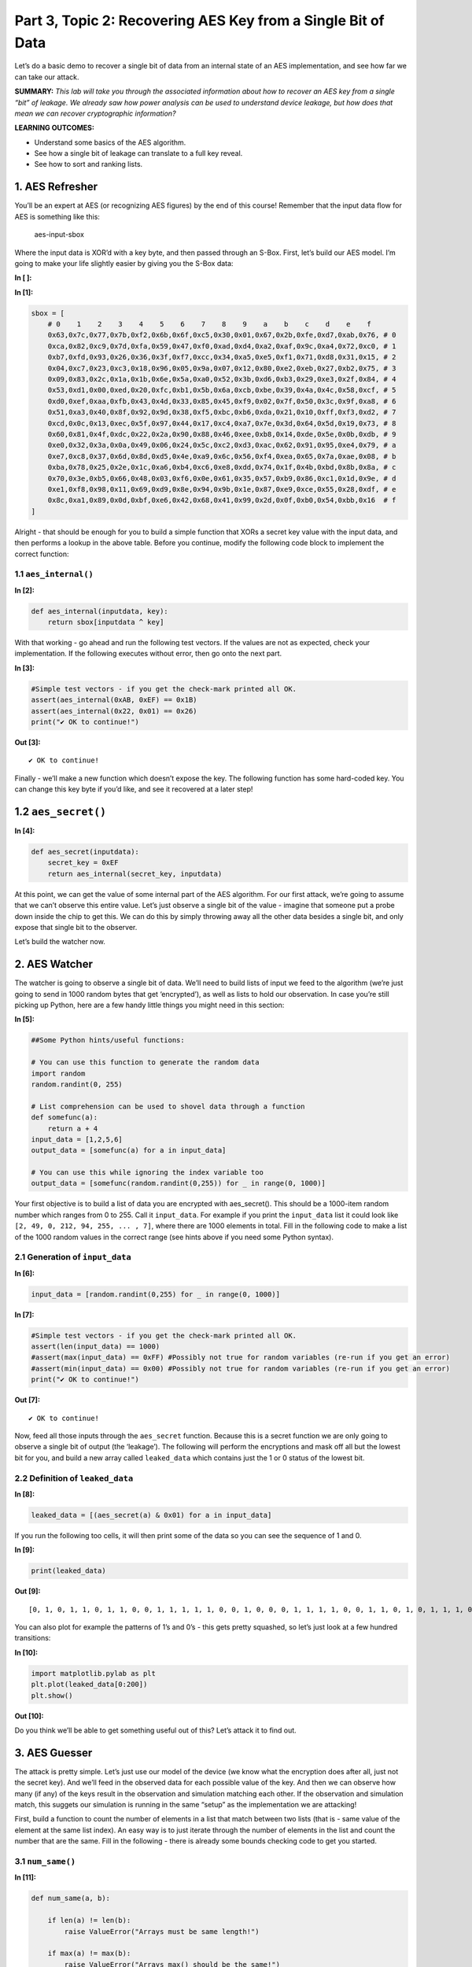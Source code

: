 Part 3, Topic 2: Recovering AES Key from a Single Bit of Data
=============================================================



Let’s do a basic demo to recover a single bit of data from an internal
state of an AES implementation, and see how far we can take our attack.

**SUMMARY:** *This lab will take you through the associated information
about how to recover an AES key from a single “bit” of leakage. We
already saw how power analysis can be used to understand device leakage,
but how does that mean we can recover cryptographic information?*

**LEARNING OUTCOMES:**

-  Understand some basics of the AES algorithm.
-  See how a single bit of leakage can translate to a full key reveal.
-  See how to sort and ranking lists.

1. AES Refresher
----------------

You’ll be an expert at AES (or recognizing AES figures) by the end of
this course! Remember that the input data flow for AES is something like
this:

.. figure:: img/aesinput.png
   :alt: aes-input-sbox

   aes-input-sbox

Where the input data is XOR’d with a key byte, and then passed through
an S-Box. First, let’s build our AES model. I’m going to make your life
slightly easier by giving you the S-Box data:


**In [ ]:**



**In [1]:**

.. code:: ipython3

    sbox = [
        # 0    1    2    3    4    5    6    7    8    9    a    b    c    d    e    f 
        0x63,0x7c,0x77,0x7b,0xf2,0x6b,0x6f,0xc5,0x30,0x01,0x67,0x2b,0xfe,0xd7,0xab,0x76, # 0
        0xca,0x82,0xc9,0x7d,0xfa,0x59,0x47,0xf0,0xad,0xd4,0xa2,0xaf,0x9c,0xa4,0x72,0xc0, # 1
        0xb7,0xfd,0x93,0x26,0x36,0x3f,0xf7,0xcc,0x34,0xa5,0xe5,0xf1,0x71,0xd8,0x31,0x15, # 2
        0x04,0xc7,0x23,0xc3,0x18,0x96,0x05,0x9a,0x07,0x12,0x80,0xe2,0xeb,0x27,0xb2,0x75, # 3
        0x09,0x83,0x2c,0x1a,0x1b,0x6e,0x5a,0xa0,0x52,0x3b,0xd6,0xb3,0x29,0xe3,0x2f,0x84, # 4
        0x53,0xd1,0x00,0xed,0x20,0xfc,0xb1,0x5b,0x6a,0xcb,0xbe,0x39,0x4a,0x4c,0x58,0xcf, # 5
        0xd0,0xef,0xaa,0xfb,0x43,0x4d,0x33,0x85,0x45,0xf9,0x02,0x7f,0x50,0x3c,0x9f,0xa8, # 6
        0x51,0xa3,0x40,0x8f,0x92,0x9d,0x38,0xf5,0xbc,0xb6,0xda,0x21,0x10,0xff,0xf3,0xd2, # 7
        0xcd,0x0c,0x13,0xec,0x5f,0x97,0x44,0x17,0xc4,0xa7,0x7e,0x3d,0x64,0x5d,0x19,0x73, # 8
        0x60,0x81,0x4f,0xdc,0x22,0x2a,0x90,0x88,0x46,0xee,0xb8,0x14,0xde,0x5e,0x0b,0xdb, # 9
        0xe0,0x32,0x3a,0x0a,0x49,0x06,0x24,0x5c,0xc2,0xd3,0xac,0x62,0x91,0x95,0xe4,0x79, # a
        0xe7,0xc8,0x37,0x6d,0x8d,0xd5,0x4e,0xa9,0x6c,0x56,0xf4,0xea,0x65,0x7a,0xae,0x08, # b
        0xba,0x78,0x25,0x2e,0x1c,0xa6,0xb4,0xc6,0xe8,0xdd,0x74,0x1f,0x4b,0xbd,0x8b,0x8a, # c
        0x70,0x3e,0xb5,0x66,0x48,0x03,0xf6,0x0e,0x61,0x35,0x57,0xb9,0x86,0xc1,0x1d,0x9e, # d
        0xe1,0xf8,0x98,0x11,0x69,0xd9,0x8e,0x94,0x9b,0x1e,0x87,0xe9,0xce,0x55,0x28,0xdf, # e
        0x8c,0xa1,0x89,0x0d,0xbf,0xe6,0x42,0x68,0x41,0x99,0x2d,0x0f,0xb0,0x54,0xbb,0x16  # f
    ]

Alright - that should be enough for you to build a simple function that
XORs a secret key value with the input data, and then performs a lookup
in the above table. Before you continue, modify the following code block
to implement the correct function:

1.1 ``aes_internal()``
~~~~~~~~~~~~~~~~~~~~~~


**In [2]:**

.. code:: ipython3

    def aes_internal(inputdata, key):
        return sbox[inputdata ^ key]

With that working - go ahead and run the following test vectors. If the
values are not as expected, check your implementation. If the following
executes without error, then go onto the next part.


**In [3]:**

.. code:: ipython3

    #Simple test vectors - if you get the check-mark printed all OK.
    assert(aes_internal(0xAB, 0xEF) == 0x1B)
    assert(aes_internal(0x22, 0x01) == 0x26)
    print("✔️ OK to continue!")


**Out [3]:**



.. parsed-literal::

    ✔️ OK to continue!



Finally - we’ll make a new function which doesn’t expose the key. The
following function has some hard-coded key. You can change this key byte
if you’d like, and see it recovered at a later step!

1.2 ``aes_secret()``
--------------------


**In [4]:**

.. code:: ipython3

    def aes_secret(inputdata):
        secret_key = 0xEF
        return aes_internal(secret_key, inputdata)

At this point, we can get the value of some internal part of the AES
algorithm. For our first attack, we’re going to assume that we can’t
observe this entire value. Let’s just observe a single bit of the value
- imagine that someone put a probe down inside the chip to get this. We
can do this by simply throwing away all the other data besides a single
bit, and only expose that single bit to the observer.

Let’s build the watcher now.

2. AES Watcher
--------------

The watcher is going to observe a single bit of data. We’ll need to
build lists of input we feed to the algorithm (we’re just going to send
in 1000 random bytes that get ‘encrypted’), as well as lists to hold our
observation. In case you’re still picking up Python, here are a few
handy little things you might need in this section:


**In [5]:**

.. code:: ipython3

    ##Some Python hints/useful functions:
    
    # You can use this function to generate the random data
    import random
    random.randint(0, 255)
    
    # List comprehension can be used to shovel data through a function
    def somefunc(a):
        return a + 4
    input_data = [1,2,5,6]
    output_data = [somefunc(a) for a in input_data]
    
    # You can use this while ignoring the index variable too
    output_data = [somefunc(random.randint(0,255)) for _ in range(0, 1000)]

Your first objective is to build a list of data you are encrypted with
aes_secret(). This should be a 1000-item random number which ranges from
0 to 255. Call it ``input_data``. For example if you print the
``input_data`` list it could look like
``[2, 49, 0, 212, 94, 255, ... , 7]``, where there are 1000 elements in
total. Fill in the following code to make a list of the 1000 random
values in the correct range (see hints above if you need some Python
syntax).

2.1 Generation of ``input_data``
~~~~~~~~~~~~~~~~~~~~~~~~~~~~~~~~


**In [6]:**

.. code:: ipython3

    input_data = [random.randint(0,255) for _ in range(0, 1000)]


**In [7]:**

.. code:: ipython3

    #Simple test vectors - if you get the check-mark printed all OK.
    assert(len(input_data) == 1000)
    #assert(max(input_data) == 0xFF) #Possibly not true for random variables (re-run if you get an error)
    #assert(min(input_data) == 0x00) #Possibly not true for random variables (re-run if you get an error)
    print("✔️ OK to continue!")


**Out [7]:**



.. parsed-literal::

    ✔️ OK to continue!



Now, feed all those inputs through the ``aes_secret`` function. Because
this is a secret function we are only going to observe a single bit of
output (the ‘leakage’). The following will perform the encryptions and
mask off all but the lowest bit for you, and build a new array called
``leaked_data`` which contains just the 1 or 0 status of the lowest bit.

2.2 Definition of ``leaked_data``
~~~~~~~~~~~~~~~~~~~~~~~~~~~~~~~~~


**In [8]:**

.. code:: ipython3

    leaked_data = [(aes_secret(a) & 0x01) for a in input_data]

If you run the following too cells, it will then print some of the data
so you can see the sequence of 1 and 0.


**In [9]:**

.. code:: ipython3

    print(leaked_data)


**Out [9]:**



.. parsed-literal::

    [0, 1, 0, 1, 1, 0, 1, 1, 0, 0, 1, 1, 1, 1, 1, 0, 0, 1, 0, 0, 0, 1, 1, 1, 1, 0, 0, 1, 1, 0, 1, 0, 1, 1, 1, 0, 0, 0, 0, 0, 1, 0, 0, 0, 1, 0, 0, 0, 1, 0, 1, 1, 0, 1, 0, 1, 1, 1, 1, 1, 1, 1, 0, 0, 0, 0, 0, 0, 1, 0, 0, 0, 1, 0, 0, 0, 0, 1, 1, 0, 1, 0, 0, 1, 0, 1, 0, 0, 1, 1, 0, 0, 1, 1, 1, 0, 0, 0, 0, 1, 0, 0, 0, 1, 0, 0, 0, 1, 0, 0, 1, 1, 0, 0, 1, 1, 1, 1, 1, 0, 0, 1, 1, 1, 0, 1, 0, 1, 0, 1, 1, 0, 0, 1, 0, 1, 1, 1, 1, 1, 0, 1, 0, 1, 0, 1, 1, 0, 1, 1, 1, 0, 0, 0, 1, 0, 0, 1, 1, 1, 0, 1, 0, 1, 1, 0, 0, 0, 0, 0, 0, 0, 1, 1, 1, 1, 1, 1, 1, 1, 0, 0, 1, 0, 0, 0, 1, 0, 1, 0, 1, 1, 0, 0, 1, 1, 0, 1, 0, 1, 1, 0, 1, 1, 0, 0, 1, 0, 0, 1, 1, 0, 1, 1, 0, 1, 1, 0, 1, 0, 1, 0, 1, 0, 1, 1, 0, 1, 1, 0, 0, 1, 0, 0, 0, 1, 1, 1, 1, 0, 1, 1, 0, 0, 0, 0, 1, 0, 0, 0, 1, 1, 0, 0, 1, 0, 1, 0, 0, 0, 1, 1, 1, 1, 0, 0, 1, 0, 0, 0, 1, 1, 0, 1, 1, 1, 0, 0, 0, 1, 0, 0, 0, 0, 0, 0, 1, 0, 1, 0, 1, 1, 1, 1, 0, 1, 0, 1, 1, 0, 1, 1, 1, 1, 1, 1, 1, 1, 0, 1, 1, 1, 1, 0, 1, 1, 0, 0, 1, 0, 1, 1, 1, 0, 0, 1, 1, 0, 0, 1, 1, 1, 1, 1, 1, 0, 1, 1, 1, 1, 0, 0, 1, 1, 1, 1, 0, 1, 0, 0, 1, 0, 1, 1, 0, 0, 0, 0, 0, 1, 1, 0, 1, 1, 1, 0, 0, 0, 1, 1, 1, 0, 0, 0, 0, 0, 1, 0, 0, 0, 1, 0, 1, 0, 1, 0, 1, 1, 1, 0, 1, 0, 1, 1, 0, 0, 1, 1, 0, 0, 0, 0, 1, 0, 0, 1, 0, 1, 1, 0, 0, 1, 0, 1, 0, 0, 1, 0, 1, 1, 1, 0, 1, 0, 1, 1, 1, 0, 0, 0, 0, 0, 0, 0, 1, 0, 0, 0, 0, 0, 1, 1, 0, 0, 1, 0, 1, 0, 0, 1, 0, 0, 0, 0, 0, 0, 1, 1, 0, 0, 0, 0, 1, 0, 1, 0, 0, 0, 1, 1, 1, 1, 1, 1, 1, 0, 0, 1, 1, 0, 0, 0, 0, 1, 0, 1, 1, 0, 0, 1, 0, 0, 1, 0, 1, 0, 1, 0, 1, 0, 0, 0, 0, 0, 0, 0, 1, 0, 1, 1, 1, 1, 0, 1, 0, 0, 0, 1, 1, 0, 1, 0, 1, 0, 1, 1, 0, 1, 1, 1, 0, 0, 0, 1, 0, 0, 0, 0, 1, 1, 0, 0, 1, 0, 1, 1, 1, 1, 1, 0, 0, 1, 0, 0, 1, 0, 1, 1, 0, 0, 1, 1, 0, 0, 1, 1, 1, 1, 0, 0, 0, 1, 0, 0, 1, 1, 0, 0, 0, 1, 1, 1, 0, 1, 0, 0, 0, 1, 0, 1, 0, 0, 0, 1, 1, 1, 1, 1, 1, 1, 0, 1, 0, 1, 0, 0, 0, 1, 1, 0, 1, 0, 1, 0, 0, 0, 0, 1, 1, 0, 1, 1, 1, 1, 1, 1, 1, 0, 0, 0, 1, 0, 0, 1, 0, 1, 0, 1, 1, 0, 0, 1, 1, 0, 0, 0, 0, 0, 1, 1, 0, 0, 0, 0, 0, 0, 1, 0, 1, 1, 0, 0, 1, 0, 0, 0, 1, 0, 0, 0, 0, 0, 0, 1, 1, 1, 1, 1, 0, 0, 0, 1, 1, 1, 0, 1, 1, 0, 0, 1, 0, 0, 1, 0, 0, 1, 1, 0, 0, 0, 0, 1, 0, 0, 1, 0, 0, 0, 1, 0, 0, 1, 0, 1, 0, 0, 0, 0, 0, 1, 1, 0, 0, 0, 1, 1, 1, 0, 0, 0, 1, 0, 1, 1, 0, 1, 1, 0, 0, 0, 0, 1, 0, 1, 1, 0, 0, 1, 1, 0, 1, 0, 0, 1, 0, 1, 0, 0, 0, 1, 0, 1, 0, 1, 1, 0, 1, 1, 0, 1, 1, 1, 0, 1, 0, 1, 0, 1, 0, 0, 0, 0, 0, 0, 0, 1, 1, 0, 0, 0, 1, 0, 0, 1, 0, 0, 1, 1, 0, 1, 1, 1, 1, 1, 0, 1, 1, 1, 1, 1, 1, 0, 0, 0, 0, 0, 1, 0, 0, 1, 0, 1, 0, 0, 1, 1, 0, 1, 0, 1, 0, 0, 0, 0, 1, 1, 0, 1, 1, 1, 0, 1, 1, 0, 1, 1, 0, 1, 1, 0, 1, 1, 0, 1, 0, 0, 0, 0, 0, 0, 1, 0, 0, 1, 0, 1, 1, 0, 0, 1, 1, 0, 1, 1, 0, 0, 1, 1, 1, 1, 1, 1, 0, 0, 0, 1, 0, 0, 1, 0, 1, 1, 0, 0, 0, 0, 0, 1, 1, 0, 1, 1, 0, 1, 1, 1, 0, 1, 0, 0, 1, 1, 0, 0, 1, 0, 0, 0, 1, 1, 0, 1, 0, 1, 0, 0, 0, 0, 0, 0, 0, 1, 1, 1, 0, 1, 1, 0, 1, 0, 0, 0, 1, 1, 1, 0, 1, 0, 1, 1, 0, 0, 1, 1, 0, 1, 0, 1, 0, 1, 1, 0, 1, 1, 1, 0, 0, 1, 0, 0, 1, 0, 1, 1, 0, 1, 0, 1, 0, 1, 0, 1, 1, 1, 0, 0, 0, 0, 1, 1, 1, 0, 1, 1, 1, 0, 1, 0, 1, 0]



You can also plot for example the patterns of 1’s and 0’s - this gets
pretty squashed, so let’s just look at a few hundred transitions:


**In [10]:**

.. code:: ipython3

    import matplotlib.pylab as plt
    plt.plot(leaked_data[0:200])
    plt.show()


**Out [10]:**


.. image:: img/_25_0.png


Do you think we’ll be able to get something useful out of this? Let’s
attack it to find out.

3. AES Guesser
--------------

The attack is pretty simple. Let’s just use our model of the device (we
know what the encryption does after all, just not the secret key). And
we’ll feed in the observed data for each possible value of the key. And
then we can observe how many (if any) of the keys result in the
observation and simulation matching each other. If the observation and
simulation match, this suggets our simulation is running in the same
“setup” as the implementation we are attacking!

First, build a function to count the number of elements in a list that
match between two lists (that is - same value of the element at the same
list index). An easy way is to just iterate through the number of
elements in the list and count the number that are the same. Fill in the
following - there is already some bounds checking code to get you
started.

3.1 ``num_same()``
~~~~~~~~~~~~~~~~~~


**In [11]:**

.. code:: ipython3

    def num_same(a, b):
        
        if len(a) != len(b):
            raise ValueError("Arrays must be same length!")
    
        if max(a) != max(b):
            raise ValueError("Arrays max() should be the same!")
        
        #Count how many list items match up
        same = 0
        for i, _ in enumerate(a):
            if a[i] == b[i]:
                same += 1
        
        return same


**In [12]:**

.. code:: ipython3

    #Simple test vectors - if you get the check-mark printed all OK.
    assert(num_same([0,1,0,1,1,1,1,0], [0,1,0,1,1,1,1,0]) == 8)
    assert(num_same([1,1,1,0,0,0,0,0], [0,1,0,1,1,1,1,0]) == 2)
    assert(num_same([1, 0], [0, 1]) == 0)
    print("✔️ OK to continue!")


**Out [12]:**



.. parsed-literal::

    ✔️ OK to continue!



The next block is the most important. You’ll need to “apply” the leakage
function - that is for each known input byte, pass it through the
``aes_internal(input_data, key_guess)`` function. The value of
``key_guess`` is just integers in ``[0x00, 0x01,...,0xFF]`` - aka every
possible value of the key byte. We’ll compare the number of matching
bits between our observed (leaked) data bit and the hypothetical data
bit.

3.2 Guessing Loop
~~~~~~~~~~~~~~~~~


**In [13]:**

.. code:: ipython3

    for guess in range(0, 256):   
        
        #Get a hypothetical leakage list - use aes_internal(guess, input_byte) and mask off to only get value of lowest bit.
        #You'll need to make this into a list as wel.
        hypothetical_leakage = [aes_internal(guess, input_byte) & 0x01 for input_byte in input_data]
        
        #Use our function
        same_count = num_same(hypothetical_leakage, leaked_data)   
        
        #Print for debug
        print("Guess {:02X}: {:4d} bits same".format(guess, same_count))


**Out [13]:**



.. parsed-literal::

    Guess 00:  483 bits same
    Guess 01:  406 bits same
    Guess 02:  487 bits same
    Guess 03:  519 bits same
    Guess 04:  444 bits same
    Guess 05:  467 bits same
    Guess 06:  448 bits same
    Guess 07:  497 bits same
    Guess 08:  503 bits same
    Guess 09:  494 bits same
    Guess 0A:  493 bits same
    Guess 0B:  502 bits same
    Guess 0C:  533 bits same
    Guess 0D:  551 bits same
    Guess 0E:  531 bits same
    Guess 0F:  516 bits same
    Guess 10:  494 bits same
    Guess 11:  516 bits same
    Guess 12:  430 bits same
    Guess 13:  500 bits same
    Guess 14:  521 bits same
    Guess 15:  519 bits same
    Guess 16:  521 bits same
    Guess 17:  547 bits same
    Guess 18:  497 bits same
    Guess 19:  470 bits same
    Guess 1A:  459 bits same
    Guess 1B:  516 bits same
    Guess 1C:  493 bits same
    Guess 1D:  445 bits same
    Guess 1E:  467 bits same
    Guess 1F:  492 bits same
    Guess 20:  477 bits same
    Guess 21:  502 bits same
    Guess 22:  448 bits same
    Guess 23:  461 bits same
    Guess 24:  541 bits same
    Guess 25:  472 bits same
    Guess 26:  529 bits same
    Guess 27:  448 bits same
    Guess 28:  518 bits same
    Guess 29:  492 bits same
    Guess 2A:  495 bits same
    Guess 2B:  505 bits same
    Guess 2C:  445 bits same
    Guess 2D:  517 bits same
    Guess 2E:  518 bits same
    Guess 2F:  508 bits same
    Guess 30:  516 bits same
    Guess 31:  502 bits same
    Guess 32:  461 bits same
    Guess 33:  501 bits same
    Guess 34:  518 bits same
    Guess 35:  484 bits same
    Guess 36:  481 bits same
    Guess 37:  547 bits same
    Guess 38:  507 bits same
    Guess 39:  459 bits same
    Guess 3A:  469 bits same
    Guess 3B:  516 bits same
    Guess 3C:  478 bits same
    Guess 3D:  575 bits same
    Guess 3E:  457 bits same
    Guess 3F:  492 bits same
    Guess 40:  518 bits same
    Guess 41:  517 bits same
    Guess 42:  494 bits same
    Guess 43:  461 bits same
    Guess 44:  480 bits same
    Guess 45:  511 bits same
    Guess 46:  521 bits same
    Guess 47:  473 bits same
    Guess 48:  469 bits same
    Guess 49:  468 bits same
    Guess 4A:  519 bits same
    Guess 4B:  504 bits same
    Guess 4C:  479 bits same
    Guess 4D:  520 bits same
    Guess 4E:  488 bits same
    Guess 4F:  459 bits same
    Guess 50:  513 bits same
    Guess 51:  519 bits same
    Guess 52:  482 bits same
    Guess 53:  556 bits same
    Guess 54:  486 bits same
    Guess 55:  520 bits same
    Guess 56:  475 bits same
    Guess 57:  466 bits same
    Guess 58:  488 bits same
    Guess 59:  469 bits same
    Guess 5A:  473 bits same
    Guess 5B:  476 bits same
    Guess 5C:  501 bits same
    Guess 5D:  517 bits same
    Guess 5E:  474 bits same
    Guess 5F:  487 bits same
    Guess 60:  484 bits same
    Guess 61:  513 bits same
    Guess 62:  553 bits same
    Guess 63:  521 bits same
    Guess 64:  486 bits same
    Guess 65:  515 bits same
    Guess 66:  555 bits same
    Guess 67:  458 bits same
    Guess 68:  488 bits same
    Guess 69:  500 bits same
    Guess 6A:  505 bits same
    Guess 6B:  543 bits same
    Guess 6C:  499 bits same
    Guess 6D:  565 bits same
    Guess 6E:  467 bits same
    Guess 6F:  461 bits same
    Guess 70:  471 bits same
    Guess 71:  466 bits same
    Guess 72:  519 bits same
    Guess 73:  523 bits same
    Guess 74:  507 bits same
    Guess 75:  506 bits same
    Guess 76:  448 bits same
    Guess 77:  482 bits same
    Guess 78:  416 bits same
    Guess 79:  490 bits same
    Guess 7A:  527 bits same
    Guess 7B:  485 bits same
    Guess 7C:  443 bits same
    Guess 7D:  511 bits same
    Guess 7E:  484 bits same
    Guess 7F:  458 bits same
    Guess 80:  545 bits same
    Guess 81:  544 bits same
    Guess 82:  579 bits same
    Guess 83:  466 bits same
    Guess 84:  556 bits same
    Guess 85:  528 bits same
    Guess 86:  462 bits same
    Guess 87:  558 bits same
    Guess 88:  440 bits same
    Guess 89:  583 bits same
    Guess 8A:  555 bits same
    Guess 8B:  505 bits same
    Guess 8C:  464 bits same
    Guess 8D:  542 bits same
    Guess 8E:  517 bits same
    Guess 8F:  517 bits same
    Guess 90:  451 bits same
    Guess 91:  568 bits same
    Guess 92:  558 bits same
    Guess 93:  525 bits same
    Guess 94:  479 bits same
    Guess 95:  511 bits same
    Guess 96:  501 bits same
    Guess 97:  435 bits same
    Guess 98:  494 bits same
    Guess 99:  538 bits same
    Guess 9A:  546 bits same
    Guess 9B:  420 bits same
    Guess 9C:  429 bits same
    Guess 9D:  465 bits same
    Guess 9E:  530 bits same
    Guess 9F:  470 bits same
    Guess A0:  522 bits same
    Guess A1:  457 bits same
    Guess A2:  486 bits same
    Guess A3:  536 bits same
    Guess A4:  531 bits same
    Guess A5:  486 bits same
    Guess A6:  560 bits same
    Guess A7:  501 bits same
    Guess A8:  546 bits same
    Guess A9:  541 bits same
    Guess AA:  451 bits same
    Guess AB:  505 bits same
    Guess AC:  489 bits same
    Guess AD:  540 bits same
    Guess AE:  431 bits same
    Guess AF:  463 bits same
    Guess B0:  550 bits same
    Guess B1:  469 bits same
    Guess B2:  504 bits same
    Guess B3:  577 bits same
    Guess B4:  510 bits same
    Guess B5:  523 bits same
    Guess B6:  485 bits same
    Guess B7:  516 bits same
    Guess B8:  568 bits same
    Guess B9:  536 bits same
    Guess BA:  526 bits same
    Guess BB:  459 bits same
    Guess BC:  452 bits same
    Guess BD:  476 bits same
    Guess BE:  467 bits same
    Guess BF:  456 bits same
    Guess C0:  451 bits same
    Guess C1:  456 bits same
    Guess C2:  508 bits same
    Guess C3:  479 bits same
    Guess C4:  496 bits same
    Guess C5:  556 bits same
    Guess C6:  525 bits same
    Guess C7:  503 bits same
    Guess C8:  500 bits same
    Guess C9:  554 bits same
    Guess CA:  440 bits same
    Guess CB:  530 bits same
    Guess CC:  501 bits same
    Guess CD:  527 bits same
    Guess CE:  524 bits same
    Guess CF:  550 bits same
    Guess D0:  470 bits same
    Guess D1:  525 bits same
    Guess D2:  517 bits same
    Guess D3:  455 bits same
    Guess D4:  420 bits same
    Guess D5:  548 bits same
    Guess D6:  479 bits same
    Guess D7:  556 bits same
    Guess D8:  539 bits same
    Guess D9:  482 bits same
    Guess DA:  518 bits same
    Guess DB:  442 bits same
    Guess DC:  475 bits same
    Guess DD:  498 bits same
    Guess DE:  502 bits same
    Guess DF:  511 bits same
    Guess E0:  506 bits same
    Guess E1:  546 bits same
    Guess E2:  510 bits same
    Guess E3:  471 bits same
    Guess E4:  504 bits same
    Guess E5:  454 bits same
    Guess E6:  480 bits same
    Guess E7:  471 bits same
    Guess E8:  536 bits same
    Guess E9:  463 bits same
    Guess EA:  521 bits same
    Guess EB:  502 bits same
    Guess EC:  533 bits same
    Guess ED:  522 bits same
    Guess EE:  499 bits same
    Guess EF: 1000 bits same
    Guess F0:  484 bits same
    Guess F1:  500 bits same
    Guess F2:  441 bits same
    Guess F3:  473 bits same
    Guess F4:  524 bits same
    Guess F5:  491 bits same
    Guess F6:  478 bits same
    Guess F7:  530 bits same
    Guess F8:  462 bits same
    Guess F9:  539 bits same
    Guess FA:  458 bits same
    Guess FB:  484 bits same
    Guess FC:  530 bits same
    Guess FD:  415 bits same
    Guess FE:  475 bits same
    Guess FF:  529 bits same



If your key guess is wrong, about half of the guesses should be wrong.
Looking through the list, you’ll see that most of the “bits same”
numbers will be around 500. But scroll down to the correct key value
(should be ``0xEF`` if you haven’t changed it earlier). With any luck,
that number should be fully correct - 1000 matching bits. This is only
possible if the internal “secret key” byte matches the observed key.

3.3 ``argsort`` background
~~~~~~~~~~~~~~~~~~~~~~~~~~

Now a handy thing to do will be to sort based on the values by number of
correct bits so we don’t have to look through that list. An easy way to
do this is with ``numpy.argsort`` - this returns the indicies that would
sort the list. To start small, take the following for example:


**In [14]:**

.. code:: ipython3

    import numpy as np
    
    count_list = [2, 7, 24, 4, 5]
    
    np.argsort(count_list)


**Out [14]:**



.. parsed-literal::

    array([0, 3, 4, 1, 2])



This should return ``[0, 3, 4, 1, 2]`` - you can cast the above to
``list()`` type if you want to get rid of the ``array()`` type around
it.

Inspecting the above, notice that this is the position of each from
lowest to highest. We can reverse this to give us a highest to lowest
sort instead:


**In [15]:**

.. code:: ipython3

    import numpy as np
    
    count_list = [2, 7, 24, 4, 5]
    
    np.argsort(count_list)[::-1]


**Out [15]:**



.. parsed-literal::

    array([2, 1, 4, 3, 0])



Taking your previous code, simply make a new list which contains the
number of elements which are the same, where the list index is the *key
guess*. As a rough outline, see the following (you’ll need to add back
in your hypothetical code):

3.4 Guessing loop with sort
~~~~~~~~~~~~~~~~~~~~~~~~~~~


**In [16]:**

.. code:: ipython3

    import numpy as np
    
    guess_list = [0] * 256
    
    for guess in range(0, 256):   
        
        #Get a hypothetical leakage list - use aes_internal(guess, input_byte) and mask off to only get value of lowest bit
        hypothetical_leakage = [aes_internal(guess, input_byte) & 0x01 for input_byte in input_data]
        
        #Use our function
        same_count = num_same(hypothetical_leakage, leaked_data)   
        
        #Track the number of correct bits
        guess_list[guess] = same_count
    
    #Use np.argsort to generate a list of indicies from low to high, then [::-1] to reverse the list to get high to low.
    sorted_list = np.argsort(guess_list)[::-1]
    
    #Print top 5 only
    for guess in sorted_list[0:5]:
            print("Key Guess {:02X} = {:04d} matches".format(guess, guess_list[guess]))


**Out [16]:**



.. parsed-literal::

    Key Guess EF = 1000 matches
    Key Guess 89 = 0583 matches
    Key Guess 82 = 0579 matches
    Key Guess B3 = 0577 matches
    Key Guess 3D = 0575 matches



In this case we know that bit ‘0’ was the leakage. What if we didn’t
know that? Imagine putting our needle down onto the internal bus, but we
aren’t sure what bit we touched.

Luckily we can easily test that. To do so, we’ll need to adjust our
leakage function to take in a bit number that is leaking. First, define
a function which returns the value of a bit being 1 or 0:

3.5 ``get_bit()``
~~~~~~~~~~~~~~~~~


**In [17]:**

.. code:: ipython3

    def get_bit(data, bit):
        if data & (1<<bit):
            return 1
        else:
            return 0


**In [18]:**

.. code:: ipython3

    assert(get_bit(0xAA, 7) == 1)
    assert(get_bit(0xAA, 0) == 0)
    assert(get_bit(0x00, 7) == 0)
    print("✔️ OK to continue!")


**Out [18]:**



.. parsed-literal::

    ✔️ OK to continue!



Now let’s make a slightly fancier leakage function with it:


**In [19]:**

.. code:: ipython3

    def aes_leakage_guess(keyguess, inputdata, bit):
        return get_bit(aes_internal(keyguess, inputdata), bit)


**In [20]:**

.. code:: ipython3

    assert(aes_leakage_guess(0xAB, 0x22, 4) == 0)
    assert(aes_leakage_guess(0xAB, 0x22, 3) == 0)
    assert(aes_leakage_guess(0xAB, 0x22, 2) == 1)
    assert(aes_leakage_guess(0xAB, 0x22, 1) == 1)
    assert(aes_leakage_guess(0xAB, 0x22, 0) == 1)
    print("✔️ OK to continue!")


**Out [20]:**



.. parsed-literal::

    ✔️ OK to continue!



Finally, finish off this loop by adding your leakage function into it.
Running the loop should print results for each bit option - hopefully
you see that only the matching bit shows the full number of matches. If
you want to try a different leaky bit, you’ll then need to go back up to
the actual secret observation to make the leak happen from a different
bit. But you can see the following code makes no assumptions about ‘bit
0’ being the leaky one - it will work with any other bit leaking now.

3.6 Bitwise Guessing Loop
~~~~~~~~~~~~~~~~~~~~~~~~~


**In [21]:**

.. code:: ipython3

    for bit_guess in range(0, 8):
        guess_list = [0] * 256
        print("Checking bit {:d}".format(bit_guess))
        for guess in range(0, 256):
    
            #Get a hypothetical leakage for guessed bit (ensure returns 1/0 only)
            #Use bit_guess as the bit number, guess as the key guess, and data from input_data
            hypothetical_leakage = [aes_leakage_guess(guess, input_byte, bit_guess) for input_byte in input_data]
    
            #Use our function
            same_count = num_same(hypothetical_leakage, leaked_data)   
    
            #Track the number of correct bits
            guess_list[guess] = same_count
    
        sorted_list = np.argsort(guess_list)[::-1]
    
        #Print top 5 only
        for guess in sorted_list[0:5]:
                print("Key Guess {:02X} = {:04d} matches".format(guess, guess_list[guess]))


**Out [21]:**



.. parsed-literal::

    Checking bit 0
    Key Guess EF = 1000 matches
    Key Guess 89 = 0583 matches
    Key Guess 82 = 0579 matches
    Key Guess B3 = 0577 matches
    Key Guess 3D = 0575 matches
    Checking bit 1
    Key Guess 21 = 0584 matches
    Key Guess C0 = 0577 matches
    Key Guess 9F = 0573 matches
    Key Guess E2 = 0569 matches
    Key Guess 15 = 0568 matches
    Checking bit 2
    Key Guess 7D = 0592 matches
    Key Guess 59 = 0579 matches
    Key Guess 84 = 0579 matches
    Key Guess 17 = 0571 matches
    Key Guess 19 = 0570 matches
    Checking bit 3
    Key Guess 22 = 0575 matches
    Key Guess 25 = 0572 matches
    Key Guess A8 = 0571 matches
    Key Guess 06 = 0571 matches
    Key Guess 8A = 0571 matches
    Checking bit 4
    Key Guess E5 = 0585 matches
    Key Guess 40 = 0573 matches
    Key Guess 09 = 0571 matches
    Key Guess E7 = 0568 matches
    Key Guess BF = 0568 matches
    Checking bit 5
    Key Guess D3 = 0581 matches
    Key Guess C9 = 0577 matches
    Key Guess AD = 0575 matches
    Key Guess E4 = 0568 matches
    Key Guess 66 = 0567 matches
    Checking bit 6
    Key Guess C3 = 0592 matches
    Key Guess FB = 0588 matches
    Key Guess 6B = 0585 matches
    Key Guess 03 = 0574 matches
    Key Guess 01 = 0571 matches
    Checking bit 7
    Key Guess 96 = 0586 matches
    Key Guess 7A = 0579 matches
    Key Guess F1 = 0573 matches
    Key Guess EB = 0572 matches
    Key Guess BE = 0570 matches



🥳🥳🥳🥳🥳🥳🥳🥳🥳🥳🥳🥳🥳 Congrats - you did it!!!!

This all assumed you get some way to observe the value of the bit - in
our next act, we’ll see how power analysis gives us the ability to
observe a given bit.

4. Bonus: Adding Noise and Plotting Success Rates
-------------------------------------------------

Are you not satisified by your attack? Why not see what happens when you
add some noise into the equation?

Remember this simple leakage from earlier:

.. code:: python

       leaked_data = [(aes_secret(a) & 0x01) for a in input_data]

This relied on another function ``aes_secret()``, which we could define
as such to return incorrect responses sometimes:

.. code:: python

       import random
       def aes_secret(inputdata):
           secret_key = 0xEF
           correct = aes_internal(secret_key, inputdata)
           
           if random.randint(0, 100) < 10:
               return correct
           else:
               return 0 
           

What happens now? While it should take more guesses to get the correct
byte out. In fact, we could even make a plot of the percentage of
returned wrong results, and how many observations it took to get the
correct answer.

The end result should look something like this:

Give it a try. If you get stuck of course you can check out the solution
lab too.


**In [22]:**

.. code:: ipython3

    import random
    
    def aes_secret_chance(inputdata, chance_correct):
            secret_key = 0xEF
            correct = aes_internal(secret_key, inputdata)
    
            if random.randint(0, 100) <= chance_correct:
                return correct
            else:
                return 0
    
            
    def num_same(a, b):
        
        if len(a) != len(b):
            raise ValueError("Arrays must be same length!")
        
        #Count how many list items match up
        same = 0
        for i, _ in enumerate(a):
            if a[i] == b[i]:
                same += 1
        
        return same
            
    #This sets the percentage of correct observations
    chances_to_try = range(20, 105, 5)
    traces_needed = []
        
    for chance_correct in chances_to_try:
        leaked_data = [(aes_secret_chance(a, chance_correct) & 0x01) for a in input_data]
            
        #Try for number of traces
        for traces in range(1, len(input_data), 1):
            
            guess_list = [0] * 256
    
            for guess in range(0, 256):
        
                #Get a hypothetical leakage list - use aes_internal(guess, input_byte) and mask off to only get value of lowest bit
                hypothetical_leakage = [aes_internal(guess, input_byte) & 0x01 for input_byte in input_data[0:traces]]
    
                #Use our function
                same_count = num_same(hypothetical_leakage, leaked_data[0:traces])
    
                #Track the number of correct bits
                guess_list[guess] = same_count
    
            #Use np.argsort to generate a list of indicies from low to high, then [::-1] to reverse the list to get high to low.
            sorted_list = np.argsort(guess_list)[::-1]
            
            if sorted_list[0] == 0xEF:
                print("Found key at %d %% correct data with %d encryptions"%(chance_correct, traces))
                traces_needed.append(traces)
                break
                
        if sorted_list[0] != 0xEF:
            raise ValueError("Failed to find answer for %d %% - need more traces"%(chance_correct))


**Out [22]:**



.. parsed-literal::

    Found key at 20 % correct data with 51 encryptions
    Found key at 25 % correct data with 270 encryptions
    Found key at 30 % correct data with 95 encryptions
    Found key at 35 % correct data with 85 encryptions
    Found key at 40 % correct data with 108 encryptions
    Found key at 45 % correct data with 44 encryptions
    Found key at 50 % correct data with 10 encryptions
    Found key at 55 % correct data with 24 encryptions
    Found key at 60 % correct data with 40 encryptions
    Found key at 65 % correct data with 9 encryptions
    Found key at 70 % correct data with 22 encryptions
    Found key at 75 % correct data with 16 encryptions
    Found key at 80 % correct data with 9 encryptions
    Found key at 85 % correct data with 9 encryptions
    Found key at 90 % correct data with 11 encryptions
    Found key at 95 % correct data with 9 encryptions
    Found key at 100 % correct data with 9 encryptions




**In [23]:**

.. code:: ipython3

    import matplotlib.pylab as plt
    
    plt.figure(figsize=(6,3), dpi=150)
    plt.plot(chances_to_try, traces_needed)
    plt.title('Guesses for Single Bit Observation')
    plt.xlabel('% Chance of Correct Observation')
    plt.ylabel('Encryptions To Recover Key')


**Out [23]:**



.. parsed-literal::

    Text(0, 0.5, 'Encryptions To Recover Key')




.. image:: img/_51_1.png


--------------

NO-FUN DISCLAIMER: This material is Copyright (C) NewAE Technology Inc.,
2015-2020. ChipWhisperer is a trademark of NewAE Technology Inc.,
claimed in all jurisdictions, and registered in at least the United
States of America, European Union, and Peoples Republic of China.

Tutorials derived from our open-source work must be released under the
associated open-source license, and notice of the source must be
*clearly displayed*. Only original copyright holders may license or
authorize other distribution - while NewAE Technology Inc. holds the
copyright for many tutorials, the github repository includes community
contributions which we cannot license under special terms and **must**
be maintained as an open-source release. Please contact us for special
permissions (where possible).

THE SOFTWARE IS PROVIDED “AS IS”, WITHOUT WARRANTY OF ANY KIND, EXPRESS
OR IMPLIED, INCLUDING BUT NOT LIMITED TO THE WARRANTIES OF
MERCHANTABILITY, FITNESS FOR A PARTICULAR PURPOSE AND NONINFRINGEMENT.
IN NO EVENT SHALL THE AUTHORS OR COPYRIGHT HOLDERS BE LIABLE FOR ANY
CLAIM, DAMAGES OR OTHER LIABILITY, WHETHER IN AN ACTION OF CONTRACT,
TORT OR OTHERWISE, ARISING FROM, OUT OF OR IN CONNECTION WITH THE
SOFTWARE OR THE USE OR OTHER DEALINGS IN THE SOFTWARE.

